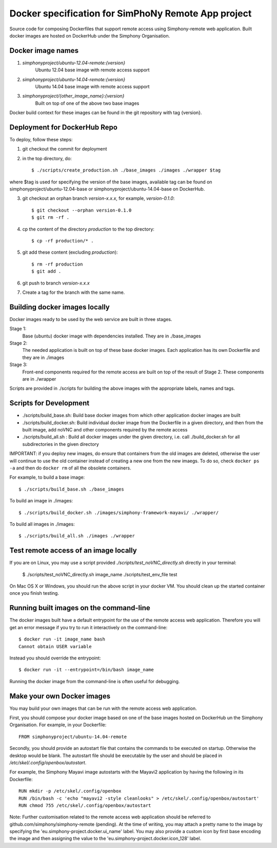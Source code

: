 Docker specification for SimPhoNy Remote App project
====================================================

Source code for composing Dockerfiles that support remote access using Simphony-remote web
application.  Built docker images are hosted on DockerHub under the Simphony Organisation.

Docker image names
------------------

1. `simphonyproject/ubuntu-12.04-remote:{version}`
         Ubuntu 12.04 base image with remote access support

2. `simphonyproject/ubuntu-14.04-remote:{version}`
         Ubuntu 14.04 base image with remote access support

3. `simphonyproject/{other_image_name}:{version}`
         Built on top of one of the above two base images

Docker build context for these images can be found in the git repository with tag {version}.


Deployment for DockerHub Repo
-----------------------------

To deploy, follow these steps:

1. git checkout the commit for deployment

2. in the top directory, do::

   $ ./scripts/create_production.sh ./base_images ./images ./wrapper $tag

where $tag is used for specifying the version of the base images, available tag
can be found on simphonyproject/ubuntu-12.04-base or simphonyproject/ubuntu-14.04-base
on DockerHub.

3. git checkout an orphan branch `version-x.x.x`, for example, `version-0.1.0`::

     $ git checkout --orphan version-0.1.0
     $ git rm -rf .

4. cp the content of the directory `production` to the top directory::

     $ cp -rf production/* .

5. git add these content (excluding `production`)::

     $ rm -rf production
     $ git add .

6. git push to branch `version-x.x.x`

7. Create a tag for the branch with the same name.


Building docker images locally
------------------------------

Docker images ready to be used by the web service are built in three stages.

Stage 1:
         Base (ubuntu) docker image with dependencies installed.
         They are in ./base_images

Stage 2:
         The needed application is built on top of these base docker images. Each application
         has its own Dockerfile and they are in ./images

Stage 3:
         Front-end components required for the remote access are built on top of the result of
         Stage 2.  These components are in ./wrapper

Scripts are provided in ./scripts for building the above images with the appropriate labels,
names and tags.

Scripts for Development
-----------------------

- ./scripts/build\_base.sh: Build base docker images from which other application docker images are built

- ./scripts/build\_docker.sh: Build individual docker image from the Dockerfile in a given directory, and
  then from the built image, add noVNC and other components required by the remote access

- ./scripts/build\_all.sh : Build all docker images under the given directory, i.e. call ./build\_docker.sh
  for all subdirectories in the given directory

IMPORTANT: if you deploy new images, do ensure that containers from the old images are deleted,
otherwise the user will continue to use the old container instead of creating a new one from
the new imaegs.
To do so, check ``docker ps -a`` and then do ``docker rm`` of all the obsolete containers.

For example, to build a base image::

  $ ./scripts/build_base.sh ./base_images

To build an image in ./images::

  $ ./scripts/build_docker.sh ./images/simphony-framework-mayavi/ ./wrapper/

To build all images in ./images::

  $ ./scripts/build_all.sh ./images ./wrapper


Test remote access of an image locally
--------------------------------------

If you are on Linux, you may use a script provided `./scripts/test_noVNC_directly.sh`
directly in your terminal:

  $ ./scripts/test_noVNC_directly.sh image_name ./scripts/test_env_file test


On Mac OS X or Windows, you should run the above script in your docker VM.
You should clean up the started container once you finish testing.


Running built images on the command-line
----------------------------------------

The docker images built have a default entrypoint for the use of the remote access web application.
Therefore you will get an error message if you try to run it interactively on the command-line::

  $ docker run -it image_name bash
  Cannot obtain USER variable

Instead you should override the entrypoint::

  $ docker run -it --entrypoint=/bin/bash image_name

Running the docker image from the command-line is often useful for debugging.


Make your own Docker images
---------------------------

You may build your own images that can be run with the remote access web application.

First, you should compose your docker image based on one of the base images hosted on DockerHub
un the Simphony Organisation.  For example, in your Dockerfile::

  FROM simphonyproject/ubuntu-14.04-remote

Secondly, you should provide an autostart file that contains the commands to be executed on startup.
Otherwise the desktop would be blank.  The autostart file should be executable by the user
and should be placed in `/etc/skel/.config/openbox/autostart`.

For example, the Simphony Mayavi image autostarts with the Mayavi2 application by having the
following in its Dockerfile::

  RUN mkdir -p /etc/skel/.config/openbox
  RUN /bin/bash -c 'echo "mayavi2 -style cleanlooks" > /etc/skel/.config/openbox/autostart'
  RUN chmod 755 /etc/skel/.config/openbox/autostart

Note: Further customisation related to the remote access web application should be referred to
github.com/simphony/simphony-remote (pending). At the time of writing, you may attach a
pretty name to the image by specifying the 'eu.simphony-project.docker.ui_name' label.  You may
also provide a custom icon by first base encoding the image and then assigning the value to the
'eu.simphony-project.docker.icon_128' label.
